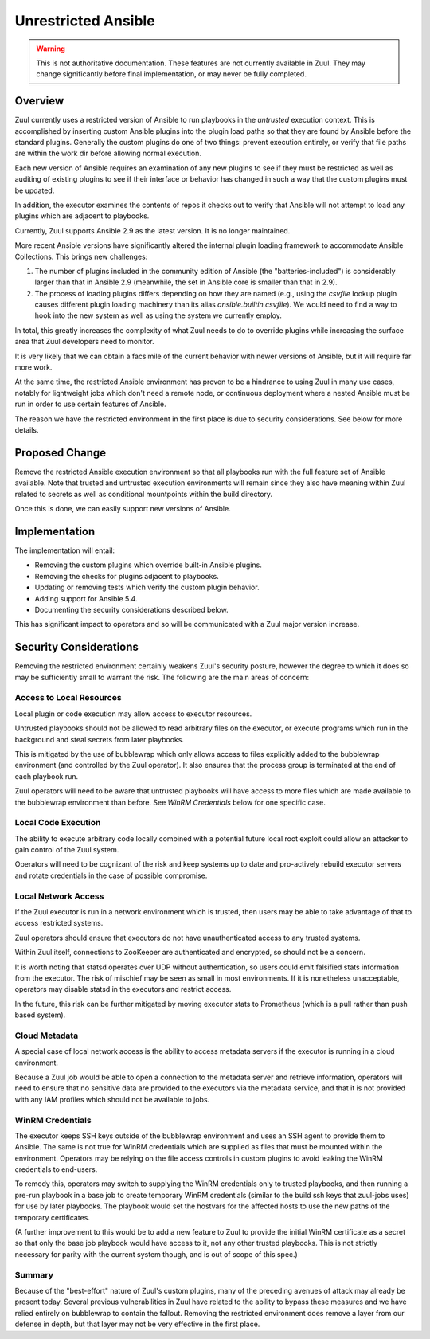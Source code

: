 Unrestricted Ansible
====================

.. warning:: This is not authoritative documentation.  These features
   are not currently available in Zuul.  They may change significantly
   before final implementation, or may never be fully completed.


Overview
--------

Zuul currently uses a restricted version of Ansible to run playbooks
in the `untrusted` execution context.  This is accomplished by
inserting custom Ansible plugins into the plugin load paths so that
they are found by Ansible before the standard plugins.  Generally the
custom plugins do one of two things: prevent execution entirely, or
verify that file paths are within the work dir before allowing normal
execution.

Each new version of Ansible requires an examination of any new plugins
to see if they must be restricted as well as auditing of existing
plugins to see if their interface or behavior has changed in such a
way that the custom plugins must be updated.

In addition, the executor examines the contents of repos it checks out
to verify that Ansible will not attempt to load any plugins which are
adjacent to playbooks.

Currently, Zuul supports Ansible 2.9 as the latest version.  It is no
longer maintained.

More recent Ansible versions have significantly altered the internal
plugin loading framework to accommodate Ansible Collections.  This
brings new challenges:

#. The number of plugins included in the community edition of Ansible
   (the "batteries-included") is considerably larger than that in
   Ansible 2.9 (meanwhile, the set in Ansible core is smaller than
   that in 2.9).

#. The process of loading plugins differs depending on how they are
   named (e.g., using the `csvfile` lookup plugin causes different
   plugin loading machinery than its alias `ansible.builtin.csvfile`).
   We would need to find a way to hook into the new system as well as
   using the system we currently employ.

In total, this greatly increases the complexity of what Zuul needs to
do to override plugins while increasing the surface area that Zuul
developers need to monitor.

It is very likely that we can obtain a facsimile of the current
behavior with newer versions of Ansible, but it will require far more
work.

At the same time, the restricted Ansible environment has proven to be
a hindrance to using Zuul in many use cases, notably for lightweight
jobs which don't need a remote node, or continuous deployment where a
nested Ansible must be run in order to use certain features of
Ansible.

The reason we have the restricted environment in the first place is
due to security considerations.  See below for more details.


Proposed Change
---------------

Remove the restricted Ansible execution environment so that all
playbooks run with the full feature set of Ansible available.  Note
that trusted and untrusted execution environments will remain since
they also have meaning within Zuul related to secrets as well as
conditional mountpoints within the build directory.

Once this is done, we can easily support new versions of Ansible.

Implementation
--------------

The implementation will entail:

* Removing the custom plugins which override built-in Ansible plugins.

* Removing the checks for plugins adjacent to playbooks.

* Updating or removing tests which verify the custom plugin behavior.

* Adding support for Ansible 5.4.

* Documenting the security considerations described below.

This has significant impact to operators and so will be communicated
with a Zuul major version increase.

Security Considerations
-----------------------

Removing the restricted environment certainly weakens Zuul's security
posture, however the degree to which it does so may be sufficiently
small to warrant the risk.  The following are the main areas of
concern:

Access to Local Resources
~~~~~~~~~~~~~~~~~~~~~~~~~

Local plugin or code execution may allow access to executor resources.

Untrusted playbooks should not be allowed to read arbitrary files on
the executor, or execute programs which run in the background and
steal secrets from later playbooks.

This is mitigated by the use of bubblewrap which only allows access to
files explicitly added to the bubblewrap environment (and controlled
by the Zuul operator).  It also ensures that the process group is
terminated at the end of each playbook run.

Zuul operators will need to be aware that untrusted playbooks will
have access to more files which are made available to the bubblewrap
environment than before.  See `WinRM Credentials` below for one
specific case.

Local Code Execution
~~~~~~~~~~~~~~~~~~~~

The ability to execute arbitrary code locally combined with a
potential future local root exploit could allow an attacker to gain
control of the Zuul system.

Operators will need to be cognizant of the risk and keep systems up to
date and pro-actively rebuild executor servers and rotate credentials
in the case of possible compromise.

Local Network Access
~~~~~~~~~~~~~~~~~~~~

If the Zuul executor is run in a network environment which is trusted,
then users may be able to take advantage of that to access restricted
systems.

Zuul operators should ensure that executors do not have
unauthenticated access to any trusted systems.

Within Zuul itself, connections to ZooKeeper are authenticated and
encrypted, so should not be a concern.

It is worth noting that statsd operates over UDP without
authentication, so users could emit falsified stats information from
the executor.  The risk of mischief may be seen as small in most
environments.  If it is nonetheless unacceptable, operators may
disable statsd in the executors and restrict access.

In the future, this risk can be further mitigated by moving executor
stats to Prometheus (which is a pull rather than push based system).

Cloud Metadata
~~~~~~~~~~~~~~

A special case of local network access is the ability to access
metadata servers if the executor is running in a cloud environment.

Because a Zuul job would be able to open a connection to the metadata
server and retrieve information, operators will need to ensure that no
sensitive data are provided to the executors via the metadata service,
and that it is not provided with any IAM profiles which should not be
available to jobs.

WinRM Credentials
~~~~~~~~~~~~~~~~~

The executor keeps SSH keys outside of the bubblewrap environment and
uses an SSH agent to provide them to Ansible.  The same is not true
for WinRM credentials which are supplied as files that must be mounted
within the environment.  Operators may be relying on the file access
controls in custom plugins to avoid leaking the WinRM credentials to
end-users.

To remedy this, operators may switch to supplying the WinRM
credentials only to trusted playbooks, and then running a pre-run
playbook in a base job to create temporary WinRM credentials (similar
to the build ssh keys that zuul-jobs uses) for use by later playbooks.
The playbook would set the hostvars for the affected hosts to use the
new paths of the temporary certificates.

(A further improvement to this would be to add a new feature to Zuul
to provide the initial WinRM certificate as a secret so that only the
base job playbook would have access to it, not any other trusted
playbooks.  This is not strictly necessary for parity with the current
system though, and is out of scope of this spec.)

Summary
~~~~~~~

Because of the "best-effort" nature of Zuul's custom plugins, many of
the preceding avenues of attack may already be present today.  Several
previous vulnerabilities in Zuul have related to the ability to bypass
these measures and we have relied entirely on bubblewrap to contain
the fallout.  Removing the restricted environment does remove a layer
from our defense in depth, but that layer may not be very effective in
the first place.
